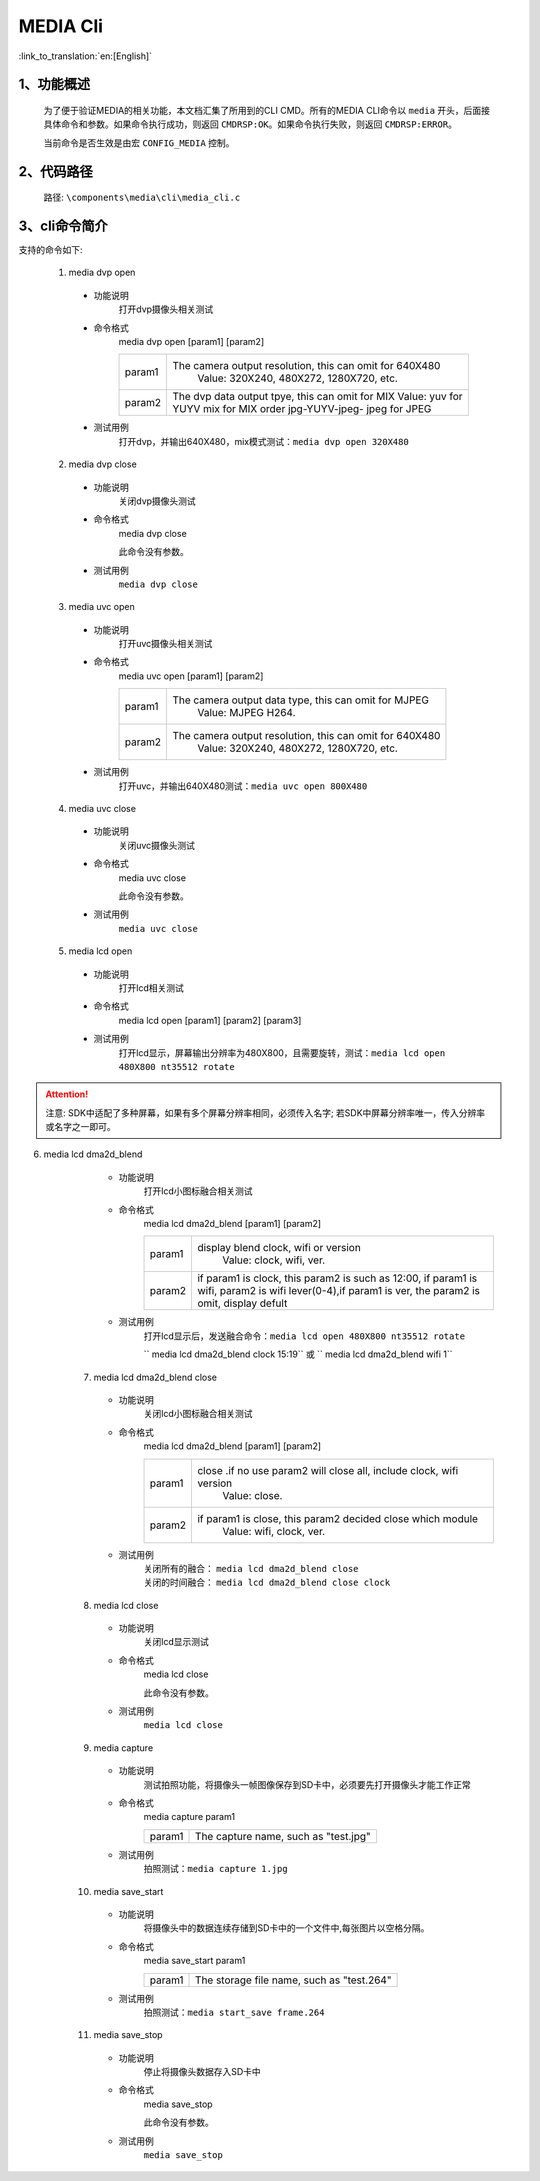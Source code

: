 
MEDIA Cli
================

:link_to_translation:`en:[English]`

1、功能概述
--------------------------
	为了便于验证MEDIA的相关功能，本文档汇集了所用到的CLI CMD。所有的MEDIA CLI命令以 ``media`` 开头，后面接具体命令和参数。如果命令执行成功，则返回 ``CMDRSP:OK``。如果命令执行失败，则返回 ``CMDRSP:ERROR``。
	
	当前命令是否生效是由宏 ``CONFIG_MEDIA`` 控制。


2、代码路径
--------------------------
	路径: ``\components\media\cli\media_cli.c``

3、cli命令简介
--------------------------

支持的命令如下:

	1. media dvp open
	 - 功能说明
		打开dvp摄像头相关测试
	 - 命令格式
		media dvp open [param1] [param2]

		+-----------+------------------------------------------------------------------------+
		| param1    | The camera output resolution, this can omit for 640X480                |
		|           |  Value: 320X240, 480X272, 1280X720, etc.                               |
		+-----------+------------------------------------------------------------------------+
		|           | The dvp data output tpye, this can omit for MIX                        |
		|           | Value: yuv for YUYV                                                    |
		| param2    | mix for MIX order jpg-YUYV-jpeg-                                       |
		|           | jpeg for JPEG                                                          |
		+-----------+------------------------------------------------------------------------+

	 - 测试用例
		| 打开dvp，并输出640X480，mix模式测试：``media dvp open 320X480``

	2. media dvp close
	 - 功能说明
		关闭dvp摄像头测试
	 - 命令格式
		media dvp close

		此命令没有参数。
	 - 测试用例
		``media dvp close``

	3. media uvc open
	 - 功能说明
		打开uvc摄像头相关测试
	 - 命令格式
		media uvc open [param1] [param2]

		+-----------+------------------------------------------------------------------------+
		| param1    | The camera output data type, this can omit for MJPEG                   |
		|           |  Value: MJPEG H264.                                                    |
		+-----------+------------------------------------------------------------------------+
		| param2    | The camera output resolution, this can omit for 640X480                |
		|           |  Value: 320X240, 480X272, 1280X720, etc.                               |
		+-----------+------------------------------------------------------------------------+

	 - 测试用例
		| 打开uvc，并输出640X480测试：``media uvc open 800X480``

	4. media uvc close
	 - 功能说明
		关闭uvc摄像头测试
	 - 命令格式
		media uvc close

		此命令没有参数。
	 - 测试用例
		``media uvc close``

	5. media lcd open
	 - 功能说明
		打开lcd相关测试
	 - 命令格式
		media lcd open [param1] [param2] [param3]

		+-----------+------------------------------------------------------------------------+
		| param1    | The LCD display resolution, defult by value 480X272                    |
		|           |  Value: 320X480, 1024X600, etc.                                        |
		+-----------+------------------------------------------------------------------------+
		| param2    | The LCD name for diaplay, defult by value st7282                     |
		|           |  Value: hx8282, st7282 etc.                                            |
		+-----------+------------------------------------------------------------------------+
		| param3    | Preamble or not, omit for not need rotate                              |
		|           |  Value: rotate                                                         |
		+-----------+------------------------------------------------------------------------+

	 - 测试用例
		| 打开lcd显示，屏幕输出分辨率为480X800，且需要旋转，测试：``media lcd open 480X800 nt35512 rotate``



.. Attention::

	注意: SDK中适配了多种屏幕，如果有多个屏幕分辨率相同，必须传入名字;
	若SDK中屏幕分辨率唯一，传入分辨率或名字之一即可。


6. media lcd dma2d_blend
	 - 功能说明
		打开lcd小图标融合相关测试
	 - 命令格式
		media lcd dma2d_blend [param1] [param2] 

		+-----------+--------------------------------------------------------------------------------+
		| param1    | display blend clock, wifi or version                                           |
		|           |  Value: clock, wifi, ver.                                                      |
		+-----------+--------------------------------------------------------------------------------+
		| param2    | if param1 is clock, this param2 is such as 12:00, if param1 is wifi,           |
		|           | param2 is wifi lever(0-4),if param1 is ver, the param2 is omit, display defult |
		+-----------+--------------------------------------------------------------------------------+


	 - 测试用例
		| 打开lcd显示后，发送融合命令：``media lcd open 480X800 nt35512 rotate`` 
		`` media lcd dma2d_blend clock 15:19`` 或 `` media lcd dma2d_blend wifi 1`` 

	7. media lcd dma2d_blend close
	 - 功能说明
		关闭lcd小图标融合相关测试
	 - 命令格式
		media lcd dma2d_blend [param1] [param2] 

		+-----------+--------------------------------------------------------------------------------+
		| param1    | close .if no use param2 will close all, include clock, wifi version            |
		|           |  Value: close.                                                                 |
		+-----------+--------------------------------------------------------------------------------+
		| param2    | if param1 is close, this param2 decided close which module                     |
		|           |  Value: wifi, clock, ver.                                                      |
		+-----------+--------------------------------------------------------------------------------+


	 - 测试用例
		| 关闭所有的融合： ``media lcd dma2d_blend close`` 
		| 关闭的时间融合： ``media lcd dma2d_blend close clock`` 

	8. media lcd close
	 - 功能说明
		关闭lcd显示测试
	 - 命令格式
		media lcd close

		此命令没有参数。
	 - 测试用例
		``media lcd close``

	9. media capture
	 - 功能说明
		测试拍照功能，将摄像头一帧图像保存到SD卡中，必须要先打开摄像头才能工作正常
	 - 命令格式
		media capture param1

		+-----------+------------------------------------------------------------------------+
		| param1    | The capture name, such as "test.jpg"                                   |
		+-----------+------------------------------------------------------------------------+

	 - 测试用例
		| 拍照测试：``media capture 1.jpg``

	10. media save_start
	 - 功能说明
		将摄像头中的数据连续存储到SD卡中的一个文件中,每张图片以空格分隔。
	 - 命令格式
		media save_start param1

		+-----------+------------------------------------------------------------------------+
		| param1    | The storage file name, such as "test.264"                              |
		+-----------+------------------------------------------------------------------------+

	 - 测试用例
		| 拍照测试：``media start_save frame.264``

	11. media save_stop
	 - 功能说明
		停止将摄像头数据存入SD卡中
	 - 命令格式
		media save_stop

		此命令没有参数。
	 - 测试用例
		``media save_stop``